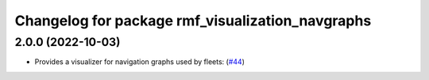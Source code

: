 ^^^^^^^^^^^^^^^^^^^^^^^^^^^^^^^^^^^^^^^^^^^^^^^^^
Changelog for package rmf_visualization_navgraphs
^^^^^^^^^^^^^^^^^^^^^^^^^^^^^^^^^^^^^^^^^^^^^^^^^

2.0.0 (2022-10-03)
------------------
* Provides a visualizer for navigation graphs used by fleets: (`#44 <https://github.com/open-rmf/rmf_visualization/pull/4>`_)
